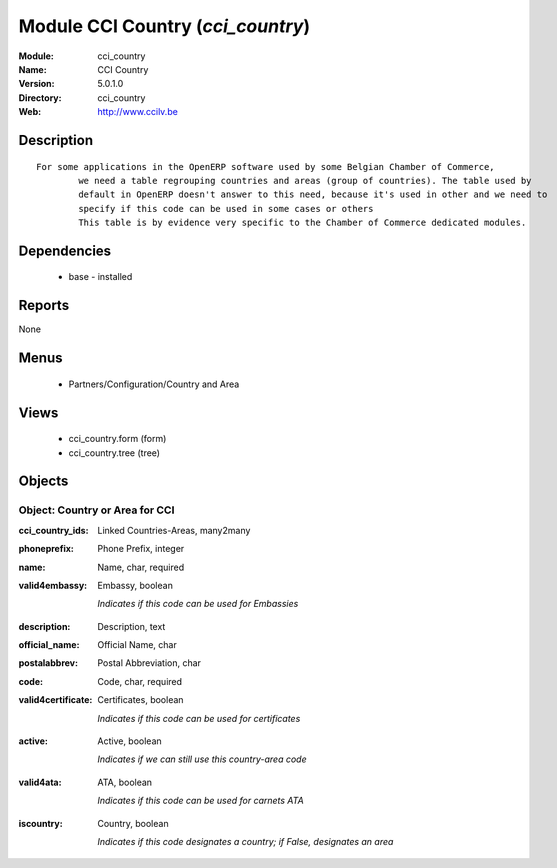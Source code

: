 
Module CCI Country (*cci_country*)
==================================
:Module: cci_country
:Name: CCI Country
:Version: 5.0.1.0
:Directory: cci_country
:Web: http://www.ccilv.be

Description
-----------

::

  For some applications in the OpenERP software used by some Belgian Chamber of Commerce,
          we need a table regrouping countries and areas (group of countries). The table used by
          default in OpenERP doesn't answer to this need, because it's used in other and we need to
          specify if this code can be used in some cases or others
          This table is by evidence very specific to the Chamber of Commerce dedicated modules.

Dependencies
------------

 * base - installed

Reports
-------

None


Menus
-------

 * Partners/Configuration/Country and Area

Views
-----

 * cci_country.form (form)
 * cci_country.tree (tree)


Objects
-------

Object: Country or Area for CCI
###############################

.. index::
  single: Country or Area for CCI object
.. 


:cci_country_ids: Linked Countries-Areas, many2many



.. index::
  single: cci_country_ids field
.. 




:phoneprefix: Phone Prefix, integer



.. index::
  single: phoneprefix field
.. 




:name: Name, char, required



.. index::
  single: name field
.. 




:valid4embassy: Embassy, boolean

    *Indicates if this code can be used for Embassies*

.. index::
  single: valid4embassy field
.. 




:description: Description, text



.. index::
  single: description field
.. 




:official_name: Official Name, char



.. index::
  single: official_name field
.. 




:postalabbrev: Postal Abbreviation, char



.. index::
  single: postalabbrev field
.. 




:code: Code, char, required



.. index::
  single: code field
.. 




:valid4certificate: Certificates, boolean

    *Indicates if this code can be used for certificates*

.. index::
  single: valid4certificate field
.. 




:active: Active, boolean

    *Indicates if we can still use this country-area code*

.. index::
  single: active field
.. 




:valid4ata: ATA, boolean

    *Indicates if this code can be used for carnets ATA*

.. index::
  single: valid4ata field
.. 




:iscountry: Country, boolean

    *Indicates if this code designates a country; if False, designates an area*

.. index::
  single: iscountry field
.. 

